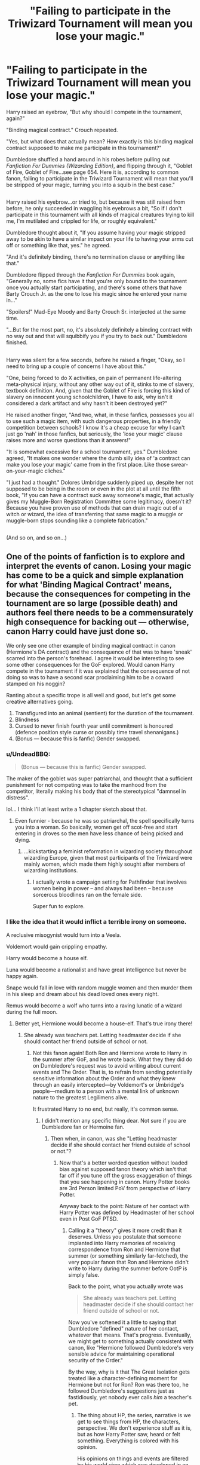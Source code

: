 #+TITLE: "Failing to participate in the Triwizard Tournament will mean you lose your magic."

* "Failing to participate in the Triwizard Tournament will mean you lose your magic."
:PROPERTIES:
:Author: Avaday_Daydream
:Score: 63
:DateUnix: 1499567431.0
:DateShort: 2017-Jul-09
:FlairText: Short Rant?
:END:
Harry raised an eyebrow, "But why should I compete in the tournament, again?"

"Binding magical contract." Crouch repeated.

"Yes, but what does that actually mean? How exactly is this binding magical contract supposed to make me participate in this tournament?"

Dumbledore shuffled a hand around in his robes before pulling out /Fanfiction For Dummies (Wizarding Edition)/, and flipping through it, "Goblet of Fire, Goblet of Fire...see page 654. Here it is, according to common fanon, failing to participate in the Triwizard Tournament will mean that you'll be stripped of your magic, turning you into a squib in the best case."

** 
   :PROPERTIES:
   :CUSTOM_ID: section
   :END:
Harry raised his eyebrow...or tried to, but because it was still raised from before, he only succeeded in waggling his eyebrows a bit, "So if I don't participate in this tournament with all kinds of magical creatures trying to kill me, I'm mutilated and crippled for life, or roughly equivalent."

Dumbledore thought about it, "If you assume having your magic stripped away to be akin to have a similar impact on your life to having your arms cut off or something like that, yes." he agreed.

"And it's definitely binding, there's no termination clause or anything like that."

Dumbledore flipped through the /Fanfiction For Dummies/ book again, "Generally no, some fics have it that you're only bound to the tournament once you actually start participating, and there's some others that have Barty Crouch Jr. as the one to lose his magic since he entered your name in..."

"Spoilers!" Mad-Eye Moody and Barty Crouch Sr. interjected at the same time.

"...But for the most part, no, it's absolutely definitely a binding contract with no way out and that will squibbify you if you try to back out." Dumbledore finished.

** 
   :PROPERTIES:
   :CUSTOM_ID: section-1
   :END:
Harry was silent for a few seconds, before he raised a finger, "Okay, so I need to bring up a couple of concerns I have about this."

"One, being forced to do X activities, on pain of permanent life-altering meta-physical injury, without any other way out of it, stinks to me of slavery, textbook definition. And, given that the Goblet of Fire is forcing this kind of slavery on innocent young schoolchildren, I have to ask, why isn't it considered a dark artifact and why hasn't it been destroyed yet?"

He raised another finger, "And two, what, in these fanfics, possesses you all to use such a magic item, with such dangerous properties, in a friendly competition between schools? I know it's a cheap excuse for why I can't just go 'nah' in those fanfics, but seriously, the 'lose your magic' clause raises more and worse questions than it answers!"

"It is somewhat excessive for a school tournament, yes." Dumbledore agreed, "It makes one wonder where the dumb silly idea of 'a contract can make you lose your magic' came from in the first place. Like those swear-on-your-magic cliches."

"I just had a thought." Dolores Umbridge suddenly piped up, despite her not supposed to be being in the room or even in the plot at all until the fifth book, "If you can have a contract suck away someone's magic, that actually gives my Muggle-Born Registration Committee some legitimacy, doesn't it? Because you have proven use of methods that can drain magic out of a witch or wizard, the idea of transferring that same magic to a muggle or muggle-born stops sounding like a complete fabrication."

** 
   :PROPERTIES:
   :CUSTOM_ID: section-2
   :END:
(And so on, and so on...)


** One of the points of fanfiction is to explore and interpret the events of canon. Losing your magic has come to be a quick and simple explanation for what 'Binding Magical Contract' means, because the consequences for competing in the tournament are so large (possible death) and authors feel there needs to be a commensurately high consequence for backing out --- otherwise, canon Harry could have just done so.

We only see one other example of binding magical contract in canon (Hermione's DA contract) and the consequence of that was to have 'sneak' scarred into the person's forehead. I agree it would be interesting to see some other consequences for the GoF explored. Would canon Harry compete in the tournament if it was explained that the consequence of not doing so was to have a second scar proclaiming him to be a coward stamped on his noggin?

Ranting about a specific trope is all well and good, but let's get some creative alternatives going.

1. Transfigured into an animal (sentient) for the duration of the tournament.
2. Blindness
3. Cursed to never finish fourth year until commitment is honoured (defence position style curse or possibly time travel shenanigans.)
4. (Bonus --- because this is fanfic) Gender swapped.
:PROPERTIES:
:Author: LeadVonE
:Score: 50
:DateUnix: 1499573502.0
:DateShort: 2017-Jul-09
:END:

*** u/UndeadBBQ:
#+begin_quote
  (Bonus --- because this is fanfic) Gender swapped.
#+end_quote

The maker of the goblet was super patriarchal, and thought that a sufficient punishment for not competing was to take the manhood from the competitor, literally making his body that of the stereotypical "damnsel in distress".

lol... I think I'll at least write a 1 chapter sketch about that.
:PROPERTIES:
:Author: UndeadBBQ
:Score: 30
:DateUnix: 1499597251.0
:DateShort: 2017-Jul-09
:END:

**** Even funnier - because he was so patriarchal, the spell specifically turns you into a woman. So basically, women get off scot-free and start entering in droves so the men have less chance of being picked and dying.
:PROPERTIES:
:Author: t1mepiece
:Score: 24
:DateUnix: 1499598077.0
:DateShort: 2017-Jul-09
:END:

***** ...kickstarting a feminist reformation in wizarding society throughout wizarding Europe, given that most participants of the Triwizard were mainly women, which made them highly sought after members of wizarding institutions.
:PROPERTIES:
:Author: UndeadBBQ
:Score: 17
:DateUnix: 1499598479.0
:DateShort: 2017-Jul-09
:END:

****** I actually wrote a campaign setting for Pathfinder that involves women being in power -- and always had been -- because sorcerous bloodlines ran on the female side.

Super fun to explore.
:PROPERTIES:
:Score: 1
:DateUnix: 1500754304.0
:DateShort: 2017-Jul-23
:END:


*** I like the idea that it would inflict a terrible irony on someone.

A reclusive misogynist would turn into a Veela.

Voldemort would gain crippling empathy.

Harry would become a house elf.

Luna would become a rationalist and have great intelligence but never be happy again.

Snape would fall in love with random muggle women and then murder them in his sleep and dream about his dead loved ones every night.

Remus would become a wolf who turns into a raving lunatic of a wizard during the full moon.
:PROPERTIES:
:Author: ForumWarrior
:Score: 29
:DateUnix: 1499579116.0
:DateShort: 2017-Jul-09
:END:

**** Better yet, Hermione would become a house-elf. That's true irony there!
:PROPERTIES:
:Author: emong757
:Score: 6
:DateUnix: 1499615386.0
:DateShort: 2017-Jul-09
:END:

***** She already was teachers pet. Letting headmaster decide if she should contact her friend outside of school or not.
:PROPERTIES:
:Score: 1
:DateUnix: 1499638362.0
:DateShort: 2017-Jul-10
:END:

****** Not this fanon again! Both Ron and Hermione wrote to Harry in the summer after GoF, and he wrote back. What they they did do on Dumbledore's request was to avoid writing about current events and The Order. That is, to refrain from sending potentially sensitive information about the Order and what they knew through an easily intercepted---by Voldemort's or Umbridge's people---medium to a person with a mental link of unknown nature to the greatest Legilimens alive.

It frustrated Harry to no end, but really, it's common sense.
:PROPERTIES:
:Author: turbinicarpus
:Score: 3
:DateUnix: 1499715966.0
:DateShort: 2017-Jul-11
:END:

******* I didn't mention any specific thing dear. Not sure if you are Dumbledore fan or Hermoine fan.
:PROPERTIES:
:Score: 1
:DateUnix: 1499720736.0
:DateShort: 2017-Jul-11
:END:

******** Then when, in canon, was she "Letting headmaster decide if she should contact her friend outside of school or not."?
:PROPERTIES:
:Author: turbinicarpus
:Score: 1
:DateUnix: 1499726524.0
:DateShort: 2017-Jul-11
:END:

********* Now that's a better worded question without loaded bias against supposed fanon theory which isn't that far off if you tune off the gross exaggeration of things that you see happening in canon. Harry Potter books are 3rd Person limited PoV from perspective of Harry Potter.

Anyway back to the point: Nature of her contact with Harry Potter was defined by Headmaster of her school even in Post GoF PTSD.
:PROPERTIES:
:Score: 1
:DateUnix: 1499727717.0
:DateShort: 2017-Jul-11
:END:

********** Calling it a "theory" gives it more credit than it deserves. Unless you postulate that someone implanted into Harry memories of receiving correspondence from Ron and Hermione that summer (or something similarly far-fetched), the very popular fanon that Ron and Hermione didn't write to Harry during the summer before OotP is simply false.

Back to the point, what you actually wrote was

#+begin_quote
  She already was teachers pet. Letting headmaster decide if she should contact her friend outside of school or not.
#+end_quote

Now you've softened it a little to saying that Dumbledore "defined" nature of her contact, whatever that means. That's progress. Eventually, we might get to something actually consistent with canon, like "Hermione followed Dumbledore's very sensible advice for maintaining operational security of the Order."

By the way, why is it that The Great Isolation gets treated like a character-defining moment for Hermione but not for Ron? Ron was there too, he followed Dumbledore's suggestions just as fastidiously, yet nobody ever calls /him/ a teacher's pet.
:PROPERTIES:
:Author: turbinicarpus
:Score: 2
:DateUnix: 1499761695.0
:DateShort: 2017-Jul-11
:END:

*********** The thing about HP, the series, narrative is we get to see things from HP, the characters, perspective. We don't experience stuff as it is, but as how Harry Potter saw, heard or felt something. Everything is colored with his opinion.

His opinions on things and events are filtered by his world view which was developed in an abusive household where he was living in a cupboard. It's not a normal upbringing.

The biggest twist he ever got was Snape's memory. Harry Potter's views on Snape were bare to all. Harry loathed Snape, and wanted him dead for many things, including murder of Dumbledore. But after seeing Snape's memory Harry's view changed so much so that he named is son after that man.

That memory was a shocker to Harry Potter but many fans saw it coming miles away. Despite seeing events from Harry's PoV some fans knew that things behind the scenes weren't going as Harry thought they were.

Similarly other events in Canon can be interpreted in ways other than how Harry Potter interpreted them.

--------------

Nobody calls him a teacher's pet because he wasn't that perceptive any way. He didn't have insight on things and was slow on uptake. And Harry, or viewers, didn't expect him to keep an eye on stuff and be eyes and ears of someone who did more against voldemort than all the Order combined in both wars.

He was a happy-go-lucky jealous guy struggling to make his place in a big family who became friends with the most famous wizard of his generation because he couldn't find a compartment with an empty seat in whole train till he reached Harry's one.
:PROPERTIES:
:Score: 1
:DateUnix: 1499764283.0
:DateShort: 2017-Jul-11
:END:

************ Don't conflate Harry's speculation about his father with something that he is narrated as having perceived directly, thought about, and acted on. Again, unless you are postulating that he was hallucinating, given false memories, or something similarly far-fetched, Ron and Hermione did write to him. (And, if you view him as that unreliable, then there is nothing you can say about anything that happened in canon, including the very existence of Hermione and Dumbledore, to say nothing of their characters.)

Me, I'll stick with my assumption that, unless we are given a strong indication that Harry was hallucinating or having a vision, his senses are generally accurate.

Oh, and Hermione's job is to be Harry's "eyes and ears" now? She's a friend, not a minion.
:PROPERTIES:
:Author: turbinicarpus
:Score: 1
:DateUnix: 1499769577.0
:DateShort: 2017-Jul-11
:END:

************* No, Hermoine's job is to stick to his friend and not keep him in dark and not act like a minion of Headmaster of her school. Nature of contact was dictated by Dumbledore. How much of it was Dumbledores influence? We don't know. We see Harry hearing Hermoine tell him "...our letters were useless. Dumbledroe asked us to...."

What did he ask them? Keep him hooked so he doesn't fall off the deep end but don't tell him anything? Was it so hard to get his memory about Voldemort's resurrection and sent it to Rita? Rita was poisonous but she never wrote anything false. It was always facts, however distorted they were. This kind of scoop could have offed Fudge.

Not to mention everyone freeloading at a convicted killers house all the while Speaker of Parliament doing absolutely nothing to get him off the criminal list.

Voldemort was resurrected by then and technically he had Harry's blood. Blood protection wouldn't stop him. What's stopping Voldemort from following owl carrying 'useless' letter to Harry's house?

Voldemort had followers in ministry and apparently ministry knew his location. It wasn't even a secret. Everyone knew about Lily and her sister. He could have taken that location from ministry?

Friendship is a mutual relationship dear. If your friend isn't helpful to you in any way, and doesn't bring to table anything constructive in any form, you are better off without them. Humans are selfish, they are designed that way. Genes don't take chances. And a pet Hermoine following Headmaster of her school instead of sticking to her friend is stupidly dangerous. She is supposed to be 'smartest witch' of her age. She is supposed to be better.
:PROPERTIES:
:Score: 1
:DateUnix: 1499772027.0
:DateShort: 2017-Jul-11
:END:

************** u/turbinicarpus:
#+begin_quote
  No, Hermoine's job is to stick to his friend and not keep him in dark and not act like a minion of Headmaster of her school. Nature of contact was dictated by Dumbledore. How much of it was Dumbledores influence? We don't know. We see Harry hearing Hermoine tell him "...our letters were useless. Dumbledroe asked us to...."
#+end_quote

This is presuming that keeping Harry in the dark was a kind of betrayal (i.e., failing to stick to him). In actuality, keeping him in the dark, while unpleasant, was the least bad option, for reasons I have given upthread. Information, such as disposition and plans of the Order, was to be communicated on a need-to-know basis. Harry didn't need to know.

There's precedent and postcedent (broom in PoA and parchment jinx in OotP) for Hermione keeping Harry in the dark for his own good, all without any prompting from Dumbledore. You seem to be demanding of Hermione the same blind obedience towards Harry that you seem to imply she has towards Dumbledore. Hermione isn't Harry's appendage any more than she is Dumbledore's.

#+begin_quote
  What did he ask them? Keep him hooked so he doesn't fall off the deep end but don't tell him anything?
#+end_quote

Now who's using loaded language? "Keep him hooked" in this case just means to stay in touch. As for not telling him anything, again, it's a terrible idea to send sensitive information through an insecure medium like owl post to a person with a mental link of unknown nature to the greatest Legilimens alive. Do you disagree?

#+begin_quote
  Was it so hard to get his memory about Voldemort's resurrection and sent it to Rita? Rita was poisonous but she never wrote anything false. It was always facts, however distorted they were. This kind of scoop could have offed Fudge.
#+end_quote

False Memory Charm is a thing. Voldemort did it to Harry, Hermione to her parents, Slughorn to himself (albeit not very well), etc..

#+begin_quote
  Not to mention everyone freeloading at a convicted killers house all the while Speaker of Parliament doing absolutely nothing to get him off the criminal list.
#+end_quote

How do you know? For all you know, he tried everything short of casting the Imperius on Fudge.

#+begin_quote
  Voldemort was resurrected by then and technically he had Harry's blood. Blood protection wouldn't stop him. What's stopping Voldemort from following owl carrying 'useless' letter to Harry's house? Voldemort had followers in ministry and apparently ministry knew his location. It wasn't even a secret. Everyone knew about Lily and her sister. He could have taken that location from ministry?
#+end_quote

Voldemort's ritual didn't work as intended. He could touch Harry, but 4 Privet Drive remained an inviolable sanctuary. Or, at least, both Dumbledore and Voldemort acted like it were the case, and if they both agree on something, it's probably true.

#+begin_quote
  Friendship is a mutual relationship dear. If your friend isn't helpful to you in any way, and doesn't bring to table anything constructive in any form, you are better off without them.
#+end_quote

So, Hermione should've ditched Harry and Ron after the Troll thing? Because, I don't recall them being particularly helpful to her after that, while being a huge drain on her time and constantly dragging her into dangerous situations. (Not to mention that without Harry and Ron, she wouldn't have been exposed to the Troll in the first place.)

Funnily enough, her ditching them kind of happened in HBP, and we all know how /that/ ended.

#+begin_quote
  Humans are selfish, they are designed that way. Genes don't take chances.
#+end_quote

Nope. Most people are genetically wired for empathy and altruism, especially towards those they consider a part of their tribe; the few who aren't are called "sociopaths" and "psychopaths" (or Antisocial Personality Disorder).

#+begin_quote
  And a pet Hermoine following Headmaster of her school instead of sticking to her friend is stupidly dangerous. She is supposed to be 'smartest witch' of her age. She is supposed to be better.
#+end_quote

You know, Dumbledore wasn't just a school headmaster. He was also the leader of all forces then fighting against Voldemort, the only bulwark against Voldemort's takeover, and an uber-wizard with a century of general life experience and decades of experience fighting Dark uber-wizards, as well as decades' track record of fighting for Muggleborn rights. So, even if we suppose that Hermione couldn't figure out why Dumbledore had asked her what he had, it would have probably been a good idea to obey anyway, because, yes, he almost certainly /does/ know better.

What's more dangerous: withholding information from a friend who can't act on it anyway and would probably do something he'd regret if he tried, or disobeying your side's commander in chief?
:PROPERTIES:
:Author: turbinicarpus
:Score: 1
:DateUnix: 1499776530.0
:DateShort: 2017-Jul-11
:END:

*************** u/deleted:
#+begin_quote
  Nope. Most people are genetically wired for empathy and altruism, especially towards those they consider a part of their tribe; the few who aren't are called "sociopaths" and "psychopaths" (or Antisocial Personality Disorder).
#+end_quote

Sociopath = Lack of remorse and shame do to lack of emotions.

Psychopaths = a person suffering from chronic mental disorder with abnormal or violent social behavior.

I never said that people are emotionless or violent. People can be selfish by giving their food/money to needy people too. May be it brings them fame, power, followers or simply inner satisfaction.

Someones political ascension might be on shoulders of people he helped shelter or feed. A military commander might give free time to his soldiers because this will replenish and refresh his soldiers for next big mission.

Genes are selfish. They do everything in their power to make it certain that they are survive and are passed on to next generation. People care about their families because they are fine tuned to care about them out of need. This need may be based on comfort, monetary gains or personal pleasure.

Similarly these very same people and their ambitions may be hindrance to others. Someone giving everything in charity may be ruining economy in long term? Or depriving his own family of much needed attention because he was so invested in getting the inner satisfaction and peace from helping the needy people that he didn't care about his own family who weren't part of his activities as they weren't helpful to any of his selfish desires.

--------------

I appreciate that role of Dumbledre and accept that as a commander of one side he sometimes do what's best for the greater cause. Every leader does that. Sometimes the greater cause might hurt people that we care about. Dumbledore bashers think that Dumbledore's plan were hurtful to Harry. They don't hate Dumbledore for being manipulative, they hate him for ruining Harry's life.
:PROPERTIES:
:Score: 1
:DateUnix: 1499777837.0
:DateShort: 2017-Jul-11
:END:

**************** The whole thing about selfish genes is off topic, and I am sorry for having continued it.

Back on topic,

1. Do you dispute my claim that keeping Harry in the dark in the summer before OotP was a good idea for operational security reasons? If so, why?
2. Do you dispute my claim that Hermione taking Dumbledore's advice on the subject was a good idea on its own merits? If so, why?
3. Will you stop calling her a "pet" for taking Dumbledore's advice on the subject and lambasting her for not acting like /Harry/'s "pet"? If not, why not?
4. Dumbledore ruining Harry's life is a new one. How, pray tell, did he ruin his life?
:PROPERTIES:
:Author: turbinicarpus
:Score: 1
:DateUnix: 1499805750.0
:DateShort: 2017-Jul-12
:END:

***************** 1. Keeping someone that was actively hunted, was forefront of efforts and the one who directly faced that threats in his short life more than all the others combined. Hmmm. I don't know. You tell me?

2. "Advice" about keeping in dark and contacting enough to keep on hook. I don't know. Seems like she is letting someone decide how she should deal with her own friends.

3. This isn't the only thing that got her called 'pet' by people like me.

4. There are so many points given in countless fics, reddit threads by Dumbledore bashers that I'm not going to waste our time on this.
:PROPERTIES:
:Score: 1
:DateUnix: 1499836309.0
:DateShort: 2017-Jul-12
:END:

****************** 1. Harry wasn't at the forefront of any efforts at the time, nor should he have been, and he was in the only sanctuary Voldemort and his agents truly couldn't penetrate; and the rest of it is irrelevant to the question of whether he actually had need-to-know about the Order sufficient to risk leaking the information to Voldemort or the Ministry. So, considering that Harry wouldn't have been able to do anything useful with that information, was in the safest place he could be, had repeatedly shown himself to act impulsively, without regard for consequences, and is pathetically easy to manipulate [1], yes, it was a good idea to keep him in the dark.
2. That doesn't answer my question. Do you dispute that it was a good idea on its own merits? Harry seems to instinctively disobey any advice he is given, no matter how justified. That's great for resisting the Imperius, but it's terrible for every other situation. Hermione doesn't have that impulse, and obeys rules when the rules make sense and aren't in the way of what she sees as the greater good. That's actually a pretty healthy way to relate to authority.
3. I'm intrigued. Please, enlighten me about those things. Enlighten me how a girl who set a teacher on fire less than three months into her schooling [2] is anyone's pet.
4. I mean, due to Dumbledore's "manipulations", Harry managed to slay a wizard far more competent then himself and lived to have a successful career and raise a family, all despite having a horcrux of that wizard stuck in his head. I'd say that's the opposite of "ruined".

[1] And by "manipulate", I don't mean the manipulative!Dumbledore fanon. I mean things like Umbridge and Snape being able to provoke him whenever and however they wanted, and Voldemort tricking him into Department of Mysteries.

[2] Harry didn't set his first teacher on fire until more than six months later. :P
:PROPERTIES:
:Author: turbinicarpus
:Score: 1
:DateUnix: 1499853665.0
:DateShort: 2017-Jul-12
:END:

******************* 1) He shouldn't have been. He was target of 5 major direct attacks and stopped (or fought off) directly 4 times against Voldemort. Again his friends should stick by his side, not other side.

2) It's getting repetitive. I don't think we are getting anywhere.

3) When in 5th year she /finally/ did something even her peers were surprised at Hermoine for breaking rules and standing up to teachers.

4) Dude there are countless things on it. I'm sure you have read all the arguments too. But let's start with things that aren't mentioned.

How is it that secret hiding location of Potter's was so easily known to anyone. What was Hagrid doing when Sirius came to pick Harry? According to Book three, and Hagrid's admission, Sirius told he was godfather of Harry and should be given custody of Harry but Hagrid denied saying Dumbledore asked him to bring Harry to him. All the while Dumbledore's other pet was prancing around at 4 Pivet drive /watching/ Harry's relative.

About serious: I'm sure Dumbledore has no idea of Sirius's loyalty as he had no spies in Voldemort's forces. Such a sad little old man. If only he had an informant in Voldemort's inner circle.

It all seems co-incidence at best and a planned mechanization at worst. It might be either his stupidity or manipulation. I pity him he was this stupid as a stupid person forced to lead a war is a victim cruel fate. I won't blame if he planned it. Leaders in war have to make hard decisions. But that's doesn't mean Harry fans won't call him out on it. Especially if there are people who will try to justify 10 years of child abuse. Living in cupboard under stairs isn't a perfect model of happy childhood.
:PROPERTIES:
:Score: 1
:DateUnix: 1499869697.0
:DateShort: 2017-Jul-12
:END:

******************** 1. Decisions should be made based on their expected future consequences. It doesn't matter how many times Harry had confronted Voldemort, because Voldemort still couldn't reach him while he's at 4 Privet Drive. So, there was no benefit to keeping Harry in the loop -- except for Harry's personal feelings -- but there was a great deal of risk to owling him sensitive information. Just hypothetically, what do you think would have happened had Ron or Hermione written about Lupin departing for some werewolf enclave, and Voldemort had intercepted the owl or read the information through the horcrux link? (Remember, Dumbledore didn't know about the limitations of the link at the time.) Or, if they had written something about Dumbledore recruiting for the Order, and the letter had fallen into Umbridge's hands?
2. Actually, I think I'm finally coming to understand where you're coming from. Correct me if I am wrong, but when you write "Again his friends should stick by his side, not other side.", you mean that Dumbledore is the "other side" (and Voldemort is yet another side), which makes Harry is the leader of his own side, separate from Dumbledore's. Then, if Dumbledore isn't on Harry's side, then someone (e.g., Ron or Hermione) following his advice in a way that keeps information from their side's leader (i.e., Harry) is a betrayal of their side. In particular, if Hermione takes Dumbledore's advice, that's still picking a side other than Harry's, even if she would -- independently -- conclude that the advice is sound. Am I getting this right?
3. Her peers had no idea what she'd been up to in the first 4 years, so their opinions aren't very valuable. And even then, she only looks like an obedient student next to Harry and Ron, who act like rules, no matter how reasonable, are for other people. Hermione's is actually the one with the healthy attitude towards authority.
4. So you don't actually mean that Dumbledore /ruined/ Harry's life, only gave him a crappy childhood. That's a bit different. Now, the grand conspiracy stuff isn't new. Godric's Hollow was never a secret location, and when the Fidelius was broken, anyone could find it. Unless Snape somehow observed Voldemort's /every/ interaction, they had no way of knowing that Sirius /wasn't/ a Death Eater, if Voldemort practiced any level of operational security, Snape would have never seen Pettigrew. What Dumbledore did know is that the Order had been betrayed and that number and identity of the traitors was unknown, so when Sacrificial Protection fell into his lap, he put Harry in the only place where he couldn't be betrayed by any agent of Voldemort -- with Petunia. An unhappy childhood is better than death by a vengeful Death Eater who'd gotten his hands on Felix Felicis.

And, it seems to me that Harry's fans tend to have an overinflated view of Harry's magical and leadership talents; which leads them want Harry to be Dumbledore's co-equal leader in the fight against Voldemort. When he doesn't actually take that role, they invent all sorts of conspiracy theories about how his potential was crippled by a Manipulative!Dumbledore.
:PROPERTIES:
:Author: turbinicarpus
:Score: 1
:DateUnix: 1499898348.0
:DateShort: 2017-Jul-13
:END:

********************* 1) Mixing some fan theories and half baked apologetic arguments with poorly constructed logics are we? Canon established that nobody knew about his connection, not until he notified people about snake thing in DoM. Voldemort could have followed owl regardless. Information in letters wouldn't have mattered. Major players on both sides believed in Prophecy and killing off Harry would have done the deed anyway. Speaks volume when a wizard with elder wand orchestrate events so that a kid have to face darkest lord.

2) On the great chessboards of war every piece has its value. And sometimes more than two players play the game. If my friend was pawn in someone else's game then that friend isn't beneficial or trustworthy. People will continue to see this ordeal as underhanded manipulation.

3) Her peers had no idea and yet what we read as canon is actually opinion of Harry Potter instead of what's actually happened. So if we are reading opinion of others heard by Harry Potter than perhaps they have some merit. If this fiction was 3rd person omniscient and have said that she wasn't a pet but so and so tend to think her to be one then may be I would have accepted.

4) Dude don't expect me to post everything. I am sure Dumbledore bashers have written countless blogs on why they consider Harry's life was troubled by deliberate or mistaken choices of Headmaster.

5) Fans tend to have different opinions. Some believe Dumbledore was a good leader, others think he forsake far too many on road to greater good. Some people think that training and later successfully leading rag tag school children and thwarting DoM adventure counts as something, others might consider it....? Dumbledore doesn't seem to have done anything that actively stopped any of Voldemort's plan, except ring? Which coincidentally coincides with his life long fascination (obsession) with deathly hallows.
:PROPERTIES:
:Score: 1
:DateUnix: 1499909155.0
:DateShort: 2017-Jul-13
:END:

********************** 1. Good point about not being certain about the link -- though Dumbledore probably suspected -- but sending confidential stuff over owl was still a terrible idea for reasons I had outlined. Your hypothesis that Voldemort could have attacked Harry at 4 Privet Drive just by following an owl is inconsistent with actions of everyone involved, good and bad. If you really believe that he could have done that, can you explain 1) Why did Dumbledore, who certainly did want Harry alive at least at that point, leave him there? 2) Why didn't Voldemort attack him there for two and a half summers' worth, including after Dumbledore died, but attacked the moment Harry left 4 Privet drive without intention to return? The only answer I can see is that Sacrificial Protection, enhanced by Dumbledore's own magic, held until Harry would have turned 17 or left Petunia's home forever. And, the Elder Wand is just a really good wand with a weird loyalty system; Grindelwald had it when Dumbledore beat him, for example.

2. So I did get the underlying philosophy right, basically? My post wasn't meant to judge that position, but as an attempt to pass an "Ideological Turing Test" -- to restate your position in my own words in a way that you would agree with.

3. "Peers" was your word, not mine; if you had written that Harry was surprised or that her friends were surprised, I would have replied accordingly. In any case, so what if Harry thought it was unusual? Harry isn't actually that great a judge of character; and given his general attitude, of course he would confuse general politeness with blind obedience.

4. Nobody denies that Dumbledore could have done better -- though whether he could have done better given his knowledge, resources, and other responsibilities is a different question -- but notice that you've gone from "ruined" to merely "troubled".

5. Dumbledore abandoned Greater Good when Ariana died. If Dumbledore were after the greater good, he would have stuck with Grindelwald and they would have happily taken over the world together. His supposed obsession with Hallows is also largely fanon. That was Grindelwald. As for what he did against Voldemort, again, Harry didn't have need-to-know; but, do notice that Voldemort took the Ministry a month after his death.

   Harry training DA was conceived and organized by Hermione, betrayed by someone brought into the group via Harry (who brought Cho who brought Marietta), with the damage limited by Hermione's parchment jinx (which kept Marietta from giving details until she could be Obliviated). Then, Harry led everyone into Voldemort's trap, and once there, they only survived because the terrain favored running away and because Death Eaters were using kid gloves. (Notice how only Hermione was targeted with a lethal Dark curse; Harry and the pureblooded kids were targeted with Stunners and similar.) Even so, most of his friends were hurt and his godfather killed. That's not a success. That's a disaster, slightly mitigated by Voldemort's return being revealed to the Ministry -- which was definitely not something Harry had planned for. So, yes: it definitely counts for something. That something is that Harry may be good at keeping his head under fire and at some tactical leadership, but he should be kept as far away from planning and strategic decisions as possible.
:PROPERTIES:
:Author: turbinicarpus
:Score: 1
:DateUnix: 1499981717.0
:DateShort: 2017-Jul-14
:END:

*********************** 1) Ah! So you think Voldemort won't follow owl but believe that he will intercept stuff. That's rich. Any way Ministry knew his posiiton. (1) Dementors attacked. (2) They tracked his underage magic use.

Sacrificial protection? I don't how people even swallow that pill. Lily can't be the only mom in war to come between her child and death.

Secondly she decided to hide under fidelus and wasn't expecting to be betrayed. Why would she set a blood protection at Petunia's house that would need Harry's stay at Petunia's house?

4) I used troubled because I felt like some people get triggered by 'ruined'. I got the vibe that you were getting defensive about it. Anyway we discussed how coincidentally everything fell on Halloween night. Let's talk about coincident about Stone, Wraith and Harry's first year at school.

5) Ah! He had all the major positions in Magic world except minister who was easy to handle. He had Elder Wand and that cloak when series started. Later he hunted resurrection stone. His only contribution in 1st and 2nd war against Voldemort mention in canon is him retrieving that stone. I wonder why? Of cousrse he took ministry after Dumbledore's death. It was a power gap, that Dumbledore had tightly under his thumb. Before you try to say things like he did it for Greater Good of Britain let's realize that 'dark creatures' like Werewolves (and others) were still outlawed under his ministry. An innocent, and I'm sure he isn't the only one (he is just the one that Harry noted and we got to see), suffered for his incompetence at best and manipulation for Greater Good at worst.

I will call it PIS. Villains being villain and doing dumb stuff, or performing substandard, to suite a plot.

P.S: It's hard for me to write in-depth passages in English. It's neither primary nor secondary language. I learned it in educational setup my country so I'm limited in using resources. I feel like sometimes I fail to properly convey my real message and end up saying stuff that does't add anything of value. Forgive my shortcomings.
:PROPERTIES:
:Score: 1
:DateUnix: 1499983088.0
:DateShort: 2017-Jul-14
:END:

************************ 1)

That's exactly right. Sacrificial Protection isn't about hiding a place. Sacrificial Protection is about protecting the person or a group of people. Does it protect communications from being intercepted? Probably not. And, we do know that Dobby could intercept owl post.

Now, Voldemort could and did (in DH) locate 4 Privet Drive, but he couldn't hurt Harry while Harry lived there, until Harry turned 17 or left his home. The Ministry always knew where Harry lived, and nobody at the Ministry killed a parent of Harry's, so they aren't bound by the Sacrificial Protection.

Lily was certainly not the only such mom; but she was probably the only one to be offered to be spared if she let the child be killed. In any case, Harry reproduced the feat in DH. The blood protection activated on its own, and then Dumbledore took it and extended it to 4 Privet Drive -- where Harry's only surviving blood relative lived.

2) I'd still like to know whether I restated your point of view accurately.

4)

My point is that the supposed harm that Dumbledore caused Harry tends to be highly exaggerated.

5)

I apologize in advance how this is going to sound, but I would really like to know: have you read all the canon books, and if so, how long ago? Some of what you write directly contradicts them and sounds like it was taken from Manipulative!Dumbledore fic. For example, in canon werewolves can live freely, even if they aren't allowed near children, and vampires can be guests at a Hogwarts party. Greater Good was a philosophy Dumbledore abandoned more than 50 years before canon events.

As for the claim that Dumbledore didn't do enough, remember that point about the story being in a limited point of view? That means that we only get to know about Dumbledore's work what Harry knew, and Harry didn't know much at all.
:PROPERTIES:
:Author: turbinicarpus
:Score: 1
:DateUnix: 1499987773.0
:DateShort: 2017-Jul-14
:END:

************************* 1) We don't know what happened that night except that Voldemort killed his parents and then he tried to kill Harry. What stopped that curse? We can only theorize but can't say for certain. Canon only tells us what Dumbledore told Harry. And I don't really want to take his words as truths. His was commander of one side and when defeat of other side is linked to death of your trump card then you try to steer your trump card toward certain goals. Dumbledore knew about soul anchor in Harry's body.

Anyway back to how that love part. Neville's mom was in same position. I guess he must have some kind of protection too if love, sacrifice and choice is the key?

Harry's sacrifice (or love) didn't do shit for anybody. AK hits souls and drives it out of body. Voldemort's AK hit Harry and drove 1 soul out of Harry's body. If it was same thing as Lily's then everyone in castle should have survived since Harry willingly sacrificed his life for people in castle.

2) There are never only two sides in war. Yes to that extent I think you paraphrased my ideology better.

5) My point about “dark” creature came from last war. All the “dark” creatures supported “dark” lord. They were marginalized in supposedly good era.

Greater Good terms tend to incite knee jerk reaction. Dumbledore was a political tycoon with vast influence. And he did it for betterment of Britain.
:PROPERTIES:
:Score: 1
:DateUnix: 1500024059.0
:DateShort: 2017-Jul-14
:END:

************************** 1)

How do you know what Dumbledore knew and when? You tell me to be skeptical of anything he says, yet you speak with a great deal of confidence about things you couldn't possibly know about.

Nobody offered to spare Neville's mom if she'd just let them kill Neville. In fact, Bellatrix, when she tortured the Longbottoms, wanted information about what happened to Voldemort; Neville in his crib was irrelevant. So, no sacrificial protection.

Voldemort and the Death Eaters killed a lot of Hogwarts defenders before Harry's sacrifice -- even though they were attacking a fortress, and they weren't able to kill any after, even though the defenders no longer had the Hogwarts walls to protect them. Do you have a better explanation?

2)

OK. So, my thinking is that while there were other "sides" in the war (like the Ministry), Harry and his friends just didn't represent enough combat or institutional power to be one. At best, they were the Junior Order of the Phoenix, needing adults for resources and if any actual fighting needed to be done. Even within that, there was no "chain of command". Harry doesn't outrank Ron and Hermione. So, Hermione and Ron don't report to Harry any more than he reports to them.

5)

It makes sense if you consider that Dumbledore /doesn't/ actually believe in Greater Good, and he doesn't want to have direct political power: he wants to guide, not govern. That's why he's happy presiding over legislative and judiciary bodies, and running a school, but he never became the Minister of Magic, even though he almost certainly could. This, in turn, stems from his past with Grindelwald and the temptations of power.

So, yes, werewolves faced discrimination after Voldemort's fall. Dumbledore can't change the society's attitudes overnight, and if he tries, any reforms he forcibly imposes are liable to snap back when he dies of old age.
:PROPERTIES:
:Author: turbinicarpus
:Score: 1
:DateUnix: 1500074892.0
:DateShort: 2017-Jul-15
:END:

*************************** 1) Dumbledore told Harry after chamber of secrets. We don't know how long he has knows. Probably he checked Harry's scar before dropping him at Petunia's house? But yeah! We can't be sure.

2) Another point we might never agree, I guess.

5) Still better than forcing werewolf to side with Voldemort as they had no other choice.
:PROPERTIES:
:Score: 1
:DateUnix: 1500080339.0
:DateShort: 2017-Jul-15
:END:

**************************** 1) Told him what? He didn't tell him that the scar was a horcrux until the end of DH, IIRC.

2) Disagree about what, though? Would you say that he and his friends count as a "side"? Would you say that Harry "outranks" his friends?

5) How did Dumbledore force werewolves to side with Voldemort? Should he have taken power by force and instituted reforms?
:PROPERTIES:
:Author: turbinicarpus
:Score: 1
:DateUnix: 1500110706.0
:DateShort: 2017-Jul-15
:END:

***************************** 1) I mean he told him that Voldemort's power were transferred. Ofc he didn't tell Harry. He didn't even in DH. He manipulated Snape to do this thing. Anyway since he told Harry about Scar and power transfer, we can guess (after looking at everything in picture) that he knew about Horcrux by that time. How long has he known? He must have tried to figure out how Harry survived AK? I am guessing he knew about Horcrux in Harry since that Halloween night.

2) Harry's friends were inconsequential in bigger picture. In realistic and pragmatic terms they were expendable, replaceable as they weren't vital to any part of story. Yes, they helped Harry in his adventures, but anything they did could have been done by anyone else too.

5) Werewolf (and other "dark" creatures) had no choice! Remember Death Eaters was a minority group. The whole reason they picked arms and violent movement against a majority 'liberal' side was that they had no real political voice. Dumbledore's Phoenix party, admirable may be, but doesn't justify it's existence as ministry was already on their side. Death eaters were fighting against ministry which had The Great "Dark Lord" slayer Dumbledore as it's representative. They were pushed back to the wall by ministry with all the rules against "dark" arts and "dark" creatures.
:PROPERTIES:
:Score: 1
:DateUnix: 1500111837.0
:DateShort: 2017-Jul-15
:END:

****************************** 1) He transfered powers, not power; but anyway, that's a far cry from confirming that Harry is a horcrux; and in any case, Dumbledore orchestrated possibly the only possible sequence of events that had Voldemort die permanently while Harry lived.

2) That still doesn't explain why Harry is his own "side"; and it still doesn't explain why he "outranks" his friends, in that information should flow to him and orders from him.

5) There was no Phoenix party. There was Order of the Phoenix, a paramilitary organization started by Dumbledore to oppose the Death Eaters. And the rest of the stuff is fanon: there are no rules against practicing Dark Arts that we know of, except for a few select spells; but Hogwarts doesn't teach them. And, similarly, wizadring society is shown as making slow but steady social progress: more and more laws are passed against abusing Muggles, they have their first Muggleborn Prime Minister, and the Wolfsbane Potion is developed, so give a decade or two, werewolves would probably be accepted as well. On the other hand, all Voldemort could promised werewolves is being able to infect Muggles and Muggleborns with impunity.
:PROPERTIES:
:Author: turbinicarpus
:Score: 1
:DateUnix: 1500112797.0
:DateShort: 2017-Jul-15
:END:

******************************* 1) And ofc Dumbledore is senile old man with no idea of dark arts. Voldemort fears him only because he fears all the people with white beards. /s

2) Sigh... We won't agree on it no matter what. And people will continue to see Ron and Hermoine as someone who failed their friend.

5) Doesn't change the fact that "dark" creatures chose Voldemort because they had no real place in Dumbledore's Britain.

Anyway! We were talking about how the coincident presence Philospher stone doesn't mean anything in greater picture of greater good.
:PROPERTIES:
:Score: 1
:DateUnix: 1500113822.0
:DateShort: 2017-Jul-15
:END:

******************************** 1) I have no idea what what you just wrote has to do with anything.

2) Ron and Hermione don't owe Harry anything. Harry's stuck with Voldemort after him, but Hermione and Ron could have left Harry any time and had much easier safer lives. Hermione might have had to flee to Bulgaria, France, or Australia when Voldemort took over. Ron could have just stayed put and been left alone, the pureblood that he was. So, the fact that they stuck by Harry as much as they had is already something Harry --- and fans of Harry --- should be very thankful for.

3) What's a "real place"? Lupin wasn't allowed to teach at Hogwarts, but that's the only instance of actual discrimination that we see. Maybe most werewolves just /liked/ what Fenrir Greyback had to offer, and the rest went into hiding.

I am not sure what "We were talking about how the coincident presence Philospher stone doesn't mean anything in greater picture of greater good." means. Can you clarify?
:PROPERTIES:
:Author: turbinicarpus
:Score: 1
:DateUnix: 1500116652.0
:DateShort: 2017-Jul-15
:END:


**** That's some Jusenkyo curse shit there...
:PROPERTIES:
:Author: Hard_Avid_Sir
:Score: 2
:DateUnix: 1499743017.0
:DateShort: 2017-Jul-11
:END:


*** Ayy new chapter in 7 days! Hype!
:PROPERTIES:
:Author: moomoogoat
:Score: 1
:DateUnix: 1499602388.0
:DateShort: 2017-Jul-09
:END:


*** u/Avaday_Daydream:
#+begin_quote
  Would canon Harry compete in the tournament if it was explained that the consequence of not doing so was to have a second scar proclaiming him to be a coward stamped on his noggin?
#+end_quote

Have you been reading White Squirrel's The Accidental Animagus? That's exactly the potential penalty that comes with breaking the Triwizard contract, mentioned in [[https://www.fanfiction.net/s/9863146/91/The-Accidental-Animagus][chapter 91]]. That and being bedridden until the Tournament is over.

** 
   :PROPERTIES:
   :CUSTOM_ID: section
   :END:
Also, I like the 'turned into an animal' one. Witches and wizards are famous for turning people into frogs, right? The school is named Hogwarts, so maybe when Harry declares that there's no way he's participating, and walks out of the Great Hall...~oink oink~

...Actually, I was going to conclude the above rant by including a request for 'fics with a sensible binding magical contract in Goblet of Fire', but I couldn't think of a way to segue from the rant I was writing to the request.
:PROPERTIES:
:Author: Avaday_Daydream
:Score: 2
:DateUnix: 1499576573.0
:DateShort: 2017-Jul-09
:END:

**** As much as I like some of White Squirrel's work, I didn't get that far in that particular fic :/ It just didn't hold me, even though I love the core concept. It felt a bit too... I'm not sure how to describe it... you know those TV shows like big brother that show you unedited, 24/7, footage of people doing not much? It kinda felt like that. The event density wasn't high enough for me. Is that just a thing at the beginning or does it get tighter?

As for the animal punishment, I could totally see a frog bowl on the teacher's table in the great hall to hold the victims. If canon were a bit more like traditional wizards and witches, they might even transfigure the students who entered, but weren't chosen --- kinda like Dumbledore's age line --- maybe for only a few days? :)
:PROPERTIES:
:Author: LeadVonE
:Score: 12
:DateUnix: 1499589649.0
:DateShort: 2017-Jul-09
:END:


*** I'd suggest permanent crippling pain. Or joining Neville's parents at St Mungoes.\\
Or even, the Goblet actively making him compete, via compulsions and such.
:PROPERTIES:
:Author: AnIndividualist
:Score: 0
:DateUnix: 1499595957.0
:DateShort: 2017-Jul-09
:END:


** Theoretically, couldn't Harry have just shown up to each task and then sat around doing nothing? For example, he could have waited on the shore of the lake until he ran out of time.

In the books Harry wanted to win, but that's not true for many fanfictions. What's stopping Harry from just twiddling his thumbs on the sidelines until he loses? The contract might force him to participate, but it can't force him to actually try to win.
:PROPERTIES:
:Author: Just_in_it_for_memes
:Score: 12
:DateUnix: 1499590460.0
:DateShort: 2017-Jul-09
:END:

*** u/Taure:
#+begin_quote
  Theoretically, couldn't Harry have just shown up to each task and then sat around doing nothing? For example, he could have waited on the shore of the lake until he ran out of time.
#+end_quote

Depends on the meaning of participation. It's perfectly possible (and indeed very common) for contracts to oblige someone to use "reasonable endeavors" or "best endeavors" to do something.

I'm not sure if the binding magical contract in question is written down somewhere or if it's something more esoteric. But either way there is presumably something which determines the meaning of participation, whether that be the Goblet itself or some document which outlines the rules of the tournament as agreed by the respective Ministries.
:PROPERTIES:
:Author: Taure
:Score: 9
:DateUnix: 1499603287.0
:DateShort: 2017-Jul-09
:END:


*** Exactly. I've wanted to read something like that for a while. It doesn't seem to be any. Or I'm just not good enough to find them.
:PROPERTIES:
:Author: AnIndividualist
:Score: 3
:DateUnix: 1499596218.0
:DateShort: 2017-Jul-09
:END:

**** linkffn(10276824) sort of has this
:PROPERTIES:
:Author: SoulxxBondz
:Score: 6
:DateUnix: 1499610555.0
:DateShort: 2017-Jul-09
:END:

***** [[http://www.fanfiction.net/s/10276824/1/][*/Harry's Loophole/*]] by [[https://www.fanfiction.net/u/4517617/ThinkingSpeck][/ThinkingSpeck/]]

#+begin_quote
  [COMPLETE] Harry has been entered in the Triwizard Tournament, but during the shouting match with Ron he realises that he doesn't actually have to risk his life and look like a fool in front of everyone - he really only needs to show up for each task and make a token effort. Single-point-of-departure fic, departing early in book 4. Some text borrowed from J.K. Rowling.
#+end_quote

^{/Site/: [[http://www.fanfiction.net/][fanfiction.net]] *|* /Category/: Harry Potter *|* /Rated/: Fiction M *|* /Chapters/: 21 *|* /Words/: 60,394 *|* /Reviews/: 880 *|* /Favs/: 2,580 *|* /Follows/: 2,510 *|* /Updated/: 10/1/2015 *|* /Published/: 4/17/2014 *|* /Status/: Complete *|* /id/: 10276824 *|* /Language/: English *|* /Characters/: Harry P., Ron W., Hermione G., Albus D. *|* /Download/: [[http://www.ff2ebook.com/old/ffn-bot/index.php?id=10276824&source=ff&filetype=epub][EPUB]] or [[http://www.ff2ebook.com/old/ffn-bot/index.php?id=10276824&source=ff&filetype=mobi][MOBI]]}

--------------

*FanfictionBot*^{1.4.0} *|* [[[https://github.com/tusing/reddit-ffn-bot/wiki/Usage][Usage]]] | [[[https://github.com/tusing/reddit-ffn-bot/wiki/Changelog][Changelog]]] | [[[https://github.com/tusing/reddit-ffn-bot/issues/][Issues]]] | [[[https://github.com/tusing/reddit-ffn-bot/][GitHub]]] | [[[https://www.reddit.com/message/compose?to=tusing][Contact]]]

^{/New in this version: Slim recommendations using/ ffnbot!slim! /Thread recommendations using/ linksub(thread_id)!}
:PROPERTIES:
:Author: FanfictionBot
:Score: 2
:DateUnix: 1499610568.0
:DateShort: 2017-Jul-09
:END:


***** Thank for the rec. I wonder if I haven't already read it. It seems familiar from the abstract.

Edit: Turns out it wasn't this one.
:PROPERTIES:
:Author: AnIndividualist
:Score: 2
:DateUnix: 1499611078.0
:DateShort: 2017-Jul-09
:END:


**** u/OutOfNiceUsernames:
#+begin_quote

  #+begin_quote

    - [[https://www.fanfiction.net/s/3793741/1/][/Harry Potter: Unchampion/]] (25,236 WL; Complete) --- In other stories Harry's decision of non-competition suddenly ends up being beneficial for him in various ways. Here it's mostly what it is, him saving himself the troubles and risks attached to TWT.

    - [[https://www.fanfiction.net/s/11610805/1/][/Muggle-Raised Champion/]] (106,020 WL; WiP) --- technically well-written story and interesting to read, but also has wishful thinking elements. Harry decides to waste minimal effort on each task, but somehow the odds end up on his side each time and he ends up winning without even planning to.
  #+end_quote
#+end_quote
:PROPERTIES:
:Author: OutOfNiceUsernames
:Score: 3
:DateUnix: 1499624471.0
:DateShort: 2017-Jul-09
:END:

***** [[http://www.fanfiction.net/s/3793741/1/][*/Harry Potter: Unchampion/*]] by [[https://www.fanfiction.net/u/1251524/kb0][/kb0/]]

#+begin_quote
  What if Harry's rebelliousness started a year earlier, because Dumbledore wouldn't let him go stay with Sirius in the summers? What would a rebellious teenager who was entered into the Triwizard Tournament do? H/G
#+end_quote

^{/Site/: [[http://www.fanfiction.net/][fanfiction.net]] *|* /Category/: Harry Potter *|* /Rated/: Fiction T *|* /Words/: 25,236 *|* /Reviews/: 269 *|* /Favs/: 2,129 *|* /Follows/: 590 *|* /Published/: 9/19/2007 *|* /Status/: Complete *|* /id/: 3793741 *|* /Language/: English *|* /Genre/: Adventure/Drama *|* /Download/: [[http://www.ff2ebook.com/old/ffn-bot/index.php?id=3793741&source=ff&filetype=epub][EPUB]] or [[http://www.ff2ebook.com/old/ffn-bot/index.php?id=3793741&source=ff&filetype=mobi][MOBI]]}

--------------

[[http://www.fanfiction.net/s/11610805/1/][*/Muggle-Raised Champion/*]] by [[https://www.fanfiction.net/u/5643202/Stargon1][/Stargon1/]]

#+begin_quote
  The day before Harry Potter was due to go to Hogwarts for the very first time, his aunt and uncle informed him that he wouldn't be going. Instead, he was sent to Stonewall High. Now, three years later, the Goblet of Fire has named him as a TriWizard Champion. What that means is anyone's guess, but to Harry, one thing is clear: he can finally get away from Privet Drive.
#+end_quote

^{/Site/: [[http://www.fanfiction.net/][fanfiction.net]] *|* /Category/: Harry Potter *|* /Rated/: Fiction T *|* /Chapters/: 32 *|* /Words/: 122,281 *|* /Reviews/: 1,849 *|* /Favs/: 4,007 *|* /Follows/: 4,466 *|* /Updated/: 11/23/2016 *|* /Published/: 11/11/2015 *|* /Status/: Complete *|* /id/: 11610805 *|* /Language/: English *|* /Genre/: Adventure *|* /Characters/: Harry P., Daphne G. *|* /Download/: [[http://www.ff2ebook.com/old/ffn-bot/index.php?id=11610805&source=ff&filetype=epub][EPUB]] or [[http://www.ff2ebook.com/old/ffn-bot/index.php?id=11610805&source=ff&filetype=mobi][MOBI]]}

--------------

*FanfictionBot*^{1.4.0} *|* [[[https://github.com/tusing/reddit-ffn-bot/wiki/Usage][Usage]]] | [[[https://github.com/tusing/reddit-ffn-bot/wiki/Changelog][Changelog]]] | [[[https://github.com/tusing/reddit-ffn-bot/issues/][Issues]]] | [[[https://github.com/tusing/reddit-ffn-bot/][GitHub]]] | [[[https://www.reddit.com/message/compose?to=tusing][Contact]]]

^{/New in this version: Slim recommendations using/ ffnbot!slim! /Thread recommendations using/ linksub(thread_id)!}
:PROPERTIES:
:Author: FanfictionBot
:Score: 1
:DateUnix: 1499624491.0
:DateShort: 2017-Jul-09
:END:


** Also, I would like to point out that entering your name in the Goblet of Fire is ENTIRELY OPTIONAL (Unless you're Harry of course, because plot) so the whole 'modern slavery' thing is rubbish.
:PROPERTIES:
:Author: WizardlyPhoenix
:Score: 21
:DateUnix: 1499584492.0
:DateShort: 2017-Jul-09
:END:

*** Then again, if you can just manipulate the Goblet into choosing someone, it may not be a slavery-tool, but definitely an assassination one.
:PROPERTIES:
:Author: UndeadBBQ
:Score: 3
:DateUnix: 1499597453.0
:DateShort: 2017-Jul-09
:END:

**** Probably why it's only used to choose students for a tournament and not, say, the Minister of Magic. Honestly who wants to kill an average student? Only happened because Harry was, well Harry
:PROPERTIES:
:Author: WizardlyPhoenix
:Score: 2
:DateUnix: 1499602465.0
:DateShort: 2017-Jul-09
:END:

***** I'm not saying that it was ever used like that, even less that it was designed to do that.

Just saying that the possibility exists and therefore the use of the item is questionable.
:PROPERTIES:
:Author: UndeadBBQ
:Score: 5
:DateUnix: 1499602602.0
:DateShort: 2017-Jul-09
:END:


***** Well, since children are not known for their good judgement and grasp of consequences, could you not see someone entering someone else as a prank or to humiliate them or simply because of a petty grudge? Without considering that the tournament could literally be a death sentence or perhaps not grasping the gravity of that? I could see it.
:PROPERTIES:
:Author: 24-Hour-Hate
:Score: 3
:DateUnix: 1499646966.0
:DateShort: 2017-Jul-10
:END:

****** I'm sure that the security measures Dumbledore put in place reduced that risk to almost 0. Remember as Moody/Barty Jr said "only an exceptionally powerful charm could have hoodwinked if".
:PROPERTIES:
:Author: WizardlyPhoenix
:Score: 2
:DateUnix: 1499675277.0
:DateShort: 2017-Jul-10
:END:

******* But that was said in the context of tricking the goblet into choosing a fourth champion. I was thinking about the possibility of entering someone simply for one of the three schools already participating, so they wouldn't have to be exceptionally good at charms to manage that (though, I wonder if Barty Crouch Jr. could do it, exactly how powerful do you have to be, because we never really knew how powerful he was and he was never made out to be a figure like Dumbledore or Voldemort...). And since the competition is exceedingly dangerous, it is believable that someone could be chosen and killed, even /if/ the goblet has criteria for minimum qualifications or ability (and we have no idea how it chooses, so it might be random for all we know).
:PROPERTIES:
:Author: 24-Hour-Hate
:Score: 2
:DateUnix: 1499695537.0
:DateShort: 2017-Jul-10
:END:

******** It seems like an obvious loophole, though. I find it more satisfying that the security was tight and that Crouch managed to overcome it anyway.
:PROPERTIES:
:Author: AnIndividualist
:Score: 1
:DateUnix: 1499705885.0
:DateShort: 2017-Jul-10
:END:

********* So, you think that the goblet would somehow know whether or not you were entering your own name or the name of someone else? Absent the exceptionally powerful confundus charm, of course.
:PROPERTIES:
:Author: 24-Hour-Hate
:Score: 1
:DateUnix: 1499720923.0
:DateShort: 2017-Jul-11
:END:

********** I don't know. But if it was that simple to enter people into magical contracts (potentially without their knowledge), I think people would do it all the time.
:PROPERTIES:
:Author: AnIndividualist
:Score: 1
:DateUnix: 1499722603.0
:DateShort: 2017-Jul-11
:END:

*********** It could be that on of the criteria the goblet chooses from is how much those who entered their name in want to win the tournament, so someone who didn´t put their names in themselves and don´t want to participate are probably not going to be chosen even if they were ability wise the most capable. Harry just got the short end of the stick because Crouch Jr. tricked the goblet into accepting a fourth school with only on option to choose from.
:PROPERTIES:
:Author: pornomancer90
:Score: 3
:DateUnix: 1499734240.0
:DateShort: 2017-Jul-11
:END:

************ It would be possible, but it doesn't fit well with the 'choose the best wizards' criteria, I think.
:PROPERTIES:
:Author: AnIndividualist
:Score: 2
:DateUnix: 1499734479.0
:DateShort: 2017-Jul-11
:END:

************* That´s why it´s only one criteria, a mix between ability and a drive to win, it wouldn´t make sense to send someone if they don´t want to even if they´re the best ability wise, likely you could be the person with the biggest desire to win, but if you suck you don´t get chosen.
:PROPERTIES:
:Author: pornomancer90
:Score: 2
:DateUnix: 1499742057.0
:DateShort: 2017-Jul-11
:END:


*********** Perhaps the goblet of fire itself is an unusual case? I can't imagine that magical contracts are normally formed by tossing a piece of parchment with a name written on it into a goblet. If they are otherwise used... In which case, I don't see how you could enter someone else into a magical contract, except perhaps through imperius as you could force them to sign...
:PROPERTIES:
:Author: 24-Hour-Hate
:Score: 2
:DateUnix: 1499744510.0
:DateShort: 2017-Jul-11
:END:

************ Yes, I think it works.\\
Personally, I see the goblet as a format (a bit like the paper on which you would usually sign a contract) and an enforcer of the contract, as well as a judge which select the champions.\\
I think willingly putting your name in the goblet is the equivalent of willingly signing a more usual contract. Once the selection of the champions has been made, a contract is created, binding the winners, and then the goblet enforces it somehow.\\
In that case, Crouch would have 1. entered Harry and tricking the Goblet into 'thinking' that Harry himself was the one doing it and 2. tricked the Goblet into 'thinking' there was a 4th school in which Harry belonged to.\\
If magic can certify your signature when you sign a contract, it can probably certify a piece of parchment you toss in a goblet, too. It's maybe just not as secure, which would explain why Crouch could circumvent it while magical contracts are usually foolproof.\\
I mean, the weak point has to be the Goblet. Otherwise, it would be a loophole in contract magic itself, which wizards would use all the time.

Under Imperius, though, People wouldn't sign willingly. I don't think it would work. Through a creative use of the memory charm, it might be possible.
:PROPERTIES:
:Author: AnIndividualist
:Score: 1
:DateUnix: 1499764635.0
:DateShort: 2017-Jul-11
:END:


** u/AnIndividualist:
#+begin_quote
  "One, being forced to do X activities, on pain of permanent life-altering meta-physical injury, without any other way out of it, stinks to me of slavery, textbook definition.
#+end_quote

Crouh Sr: 'What are you going to do, sue the goblet?'

Also, even if it doesn't strip you from magic, it still forces you to compete. Even the Canon Goblet enforces slavery.

#+begin_quote
  And, given that the Goblet of Fire is forcing this kind of slavery on innocent young schoolchildren, I have to ask, why isn't it considered a dark artifact and why hasn't it been destroyed yet
#+end_quote

Seriously? Are we talking about the same ministry of magic?

#+begin_quote
  If you can have a contract suck away someone's magic, that actually gives my Muggle-Born Registration Committee some legitimacy, doesn't it? Because you have proven use of methods that can drain magic out of a witch or wizard, the idea of transferring that same magic to a muggle or muggle-born stops sounding like a complete fabrication.
#+end_quote

This is legitimate, yes.

There are a lot of reasons the Goblet stripping you from magic doesn't work well. That it enforces slavery which is wrong and thus can't happen isn't one of them. Wrong things can happen. In fact, they do it all the time. And the Ministry certainly isn't going to depart from a powerful artifact they control, even if what it does is wrong.

Also:

#+begin_quote
  If you assume having your magic stripped away to be akin to have a similar impact on your life to having your arms cut off or something like that, yes
#+end_quote

Had I magic, I think I would prefer to lose an arm (even my right arm). I think it 's far more crippling to lose your magic.
:PROPERTIES:
:Author: AnIndividualist
:Score: 7
:DateUnix: 1499595708.0
:DateShort: 2017-Jul-09
:END:

*** u/Avaday_Daydream:
#+begin_quote
  Crouch Sr: 'What are you going to do, sue the goblet?'
#+end_quote

Harry Potter: "Nope, I'll do what I did to the last dark artifact that entered the school. BRB, getting a basilisk fang."

** 
   :PROPERTIES:
   :CUSTOM_ID: section
   :END:
That's what always pops into my head along with the 'dark artifact' thing, anyway.
:PROPERTIES:
:Author: Avaday_Daydream
:Score: 6
:DateUnix: 1499601728.0
:DateShort: 2017-Jul-09
:END:

**** Actually, I was thinking about Fiendfire, myself.\\
Of course, if Harry goes through with it, he's going straight to Azkaban, I'm sure. Especially if he advertises it.
:PROPERTIES:
:Author: AnIndividualist
:Score: 2
:DateUnix: 1499602778.0
:DateShort: 2017-Jul-09
:END:

***** Now I'm wondering if destroying the goblet would cancel the contract or not.
:PROPERTIES:
:Author: Shrimpton
:Score: 2
:DateUnix: 1499612910.0
:DateShort: 2017-Jul-09
:END:


**** u/OutOfNiceUsernames:
#+begin_quote
  That's what always pops into my head along with the 'dark artifact' thing, anyway.
#+end_quote

For what it's worth, there's a small plot arc like that in [[http://fanfiction.tenhawkpresents.com/viewstory.php?sid=35][/Alexander Harris and the Shadow Council/]] (Buffy × HP × Addams Family crossover).

IIRC, Wednesday Addams explains that their family stand for individualism and personal freedoms first and foremost, and for that reason they've been known to hunt and destroy “free will”-negating artefacts for centuries.

She describes Goblet of Fire as one of the meanest of them yet, and says that they've been previously unable to do anything about it because it's usually being very well hidden or guarded by the wizards.
:PROPERTIES:
:Author: OutOfNiceUsernames
:Score: 1
:DateUnix: 1499624172.0
:DateShort: 2017-Jul-09
:END:


**** [[/spoiler][linkffn(With Strength of Steel Wings)]] opts for this solution.

#+begin_quote
  "If the Goblet of Fire still binds her, than I will tear it to shreds. No bonder, no /contract/."
#+end_quote
:PROPERTIES:
:Author: Rangi42
:Score: 1
:DateUnix: 1499640165.0
:DateShort: 2017-Jul-10
:END:

***** [[http://www.fanfiction.net/s/9036071/1/][*/With Strength of Steel Wings/*]] by [[https://www.fanfiction.net/u/717542/AngelaStarCat][/AngelaStarCat/]]

#+begin_quote
  A young Harry Potter, abandoned on the streets, is taken in by a man with a mysterious motive. When his new muggle tattoo suddenly animates, he is soon learning forbidden magic and planning to infiltrate the wizarding world on behalf of the "ordinary" people. But nothing is ever that black and white. (Runes, Blood Magic, Parseltongue, Slytherin!Harry) (SEE NOTE 1st Chapter)
#+end_quote

^{/Site/: [[http://www.fanfiction.net/][fanfiction.net]] *|* /Category/: Harry Potter *|* /Rated/: Fiction M *|* /Chapters/: 38 *|* /Words/: 719,300 *|* /Reviews/: 1,903 *|* /Favs/: 3,096 *|* /Follows/: 3,540 *|* /Updated/: 6/4/2015 *|* /Published/: 2/22/2013 *|* /id/: 9036071 *|* /Language/: English *|* /Genre/: Adventure/Angst *|* /Characters/: Harry P., Hermione G., Draco M., Fawkes *|* /Download/: [[http://www.ff2ebook.com/old/ffn-bot/index.php?id=9036071&source=ff&filetype=epub][EPUB]] or [[http://www.ff2ebook.com/old/ffn-bot/index.php?id=9036071&source=ff&filetype=mobi][MOBI]]}

--------------

*FanfictionBot*^{1.4.0} *|* [[[https://github.com/tusing/reddit-ffn-bot/wiki/Usage][Usage]]] | [[[https://github.com/tusing/reddit-ffn-bot/wiki/Changelog][Changelog]]] | [[[https://github.com/tusing/reddit-ffn-bot/issues/][Issues]]] | [[[https://github.com/tusing/reddit-ffn-bot/][GitHub]]] | [[[https://www.reddit.com/message/compose?to=tusing][Contact]]]

^{/New in this version: Slim recommendations using/ ffnbot!slim! /Thread recommendations using/ linksub(thread_id)!}
:PROPERTIES:
:Author: FanfictionBot
:Score: 1
:DateUnix: 1499640184.0
:DateShort: 2017-Jul-10
:END:


** I have always liked the idea of magical fairness. You know how there are story's and fables where if you help a disguised genie, they are obliged to help you back, or how a witch can demand a first born child in exchange for magical cabbages which save the mothers life. So I could definitely see it so that the higher the reward, the harder it is to break the contract. And by harder, I mean that if you break it something happens. Maybe Harry could not use that concept of magical fairness the next time. Maybe when he needs it most, his luck will abandon him. Or maybe he is labeled oathbreaker, and would be incapable of swearing on his magic, which would actually be quite terrible. But, since he didn't enter it purposefully, and doesn't really have much to gain, but everything to lose, he could probably break it off with minimal consequences. In my mind anyway.
:PROPERTIES:
:Author: Dorgamund
:Score: 6
:DateUnix: 1499625590.0
:DateShort: 2017-Jul-09
:END:

*** That actually is a really cool concept.
:PROPERTIES:
:Author: pornomancer90
:Score: 1
:DateUnix: 1499734368.0
:DateShort: 2017-Jul-11
:END:


** - Why bother using the Goblet at all??? Just hold tryouts in case a student ends up not being able to compete. What the hell is the point of the Goblet anyway??

- If the Goblet can strip away the magic from someone who didn't even put their name in, why aren't they using it as a weapon to strip the magic from their enemies? Just dig up old school assignment or other paper with Tom Riddle's or Bellatrix's signature, throw it in the Goblet, and then boom! No more magic for your enemies.
:PROPERTIES:
:Author: pizzahotdoglover
:Score: 4
:DateUnix: 1499624171.0
:DateShort: 2017-Jul-09
:END:

*** u/Deathcrow:
#+begin_quote
  If the Goblet can strip away the magic from someone who didn't even put their name in, why aren't they using it as a weapon to strip the magic from their enemies? Just dig up old school assignment or other paper with Tom Riddle's or Bellatrix's signature, throw it in the Goblet, and then boom! No more magic for your enemies.
#+end_quote

It's such a small leap in logic too... it really makes me mad that no-one even thinks of that idea. Here you have a device that has been proven to be able to make people do things against their will and is able to punish them in some esoteric way if they refuse yet nobody considers to use this as a weapon against their very real enemies? Hello? Voldemort is resurrected right in the same story... It's like [[https://s-media-cache-ak0.pinimg.com/originals/b6/b3/da/b6b3da22e80a1adfcb360bfdb28141cd.jpg][connect the dots for toddlers]] and everyone going "Duuuh, I have no idea what to do here"

Someone really needs to write a story about how there's some kind of degenerative mental disease that has infected Wizarding society. It would explain why Muggleborns are reasonable when they join and then after they are infected start becoming gradually more retarded. Hermione and Harry show late stage symptoms of the disease when they decide to go on a camping trip and wear a Horcrux around their necks in Book 7.
:PROPERTIES:
:Author: Deathcrow
:Score: 2
:DateUnix: 1500369889.0
:DateShort: 2017-Jul-18
:END:

**** HPMOR explored the idea of wizards failing to exploit their strengths, although a lot of people hate that story.
:PROPERTIES:
:Author: pizzahotdoglover
:Score: 1
:DateUnix: 1500392595.0
:DateShort: 2017-Jul-18
:END:

***** Not me, HPMOR is fantastic and one of my favorite fanfics. I just stopped mentioning it around here because so many people seem to hate it for some reason on this subreddit
:PROPERTIES:
:Author: Deathcrow
:Score: 1
:DateUnix: 1500393578.0
:DateShort: 2017-Jul-18
:END:


** linkffn(Forging the Sword) lampshades the ridiculousness of losing your magic so easily, and invents legal consequences instead. (See Chapter 15.)

#+begin_quote
  "The Triwizard Tournament may have started as just a friendly competition between the schools of magic... until the fourteenth century. That's when a scandal involving Beauxbatons' champion -- who was from Lorraine -- and Durmstrang's champion, from neighboring Burgundy, triggered a minor border war between the two duchies."

  ...

  "But there's no binding between you and the Goblet; that'd be impossible since you didn't enter the Tournament yourself. By definition -- by the very fundamentals of contract law, magical or not -- you cannot have a contract unless both parties agree to it. An enslavement, maybe, but not a contract. But there is a binding treaty - and make no mistake, treaty is just another word for contract - between the governments of the schools' champions. That treaty requires them to ensure their citizen will follow the rules."

  "Wait," Harry said, incredulous. "You mean the British Ministry is going to make me compete? What happens if I say no?"

  "If you defy all their persuasive efforts," she said, looking oddly solemn, "they will do the only thing they can to fulfill the contract. Since they must ensure that their citizens compete, if you refuse to compete, then they will exile you, and strip away your identity as a magical British citizen."
#+end_quote
:PROPERTIES:
:Author: Rangi42
:Score: 4
:DateUnix: 1499639922.0
:DateShort: 2017-Jul-10
:END:

*** [[http://www.fanfiction.net/s/3557725/1/][*/Forging the Sword/*]] by [[https://www.fanfiction.net/u/318654/Myst-Shadow][/Myst Shadow/]]

#+begin_quote
  ::Year 2 Divergence:: What does it take, to reshape a child? And if reshaped, what then is formed? Down in the Chamber, a choice is made. (Harry's Gryffindor traits were always so much scarier than other peoples'.)
#+end_quote

^{/Site/: [[http://www.fanfiction.net/][fanfiction.net]] *|* /Category/: Harry Potter *|* /Rated/: Fiction T *|* /Chapters/: 15 *|* /Words/: 152,578 *|* /Reviews/: 3,086 *|* /Favs/: 7,579 *|* /Follows/: 9,181 *|* /Updated/: 8/19/2014 *|* /Published/: 5/26/2007 *|* /id/: 3557725 *|* /Language/: English *|* /Genre/: Adventure *|* /Characters/: Harry P., Ron W., Hermione G. *|* /Download/: [[http://www.ff2ebook.com/old/ffn-bot/index.php?id=3557725&source=ff&filetype=epub][EPUB]] or [[http://www.ff2ebook.com/old/ffn-bot/index.php?id=3557725&source=ff&filetype=mobi][MOBI]]}

--------------

*FanfictionBot*^{1.4.0} *|* [[[https://github.com/tusing/reddit-ffn-bot/wiki/Usage][Usage]]] | [[[https://github.com/tusing/reddit-ffn-bot/wiki/Changelog][Changelog]]] | [[[https://github.com/tusing/reddit-ffn-bot/issues/][Issues]]] | [[[https://github.com/tusing/reddit-ffn-bot/][GitHub]]] | [[[https://www.reddit.com/message/compose?to=tusing][Contact]]]

^{/New in this version: Slim recommendations using/ ffnbot!slim! /Thread recommendations using/ linksub(thread_id)!}
:PROPERTIES:
:Author: FanfictionBot
:Score: 1
:DateUnix: 1499639939.0
:DateShort: 2017-Jul-10
:END:


** This 'rant' relies on a lot of guess work and the fact that Dumbledore wouldn't automatically be able to appease Harry despite knowing him so well. I'm having a hard time figuring out what you're even on about considering that it's a canon plot device.
:PROPERTIES:
:Score: 5
:DateUnix: 1499579217.0
:DateShort: 2017-Jul-09
:END:


** This is something that's bothered me, too, but I haven't gotten around to sitting down and working out what would be a more reasonable penalty yet. I'll have to sooner or later as I'd like to retain the Tournament for my fanfic, but that's quite a ways off yet.
:PROPERTIES:
:Author: SteamAngel
:Score: 2
:DateUnix: 1499595275.0
:DateShort: 2017-Jul-09
:END:


** There's a fic where Harry finds something with a similar effect as the GoF and uses it to kill people. Forgot the name.
:PROPERTIES:
:Author: webxro
:Score: 2
:DateUnix: 1499615409.0
:DateShort: 2017-Jul-09
:END:

*** [[https://www.fanfiction.net/s/4019373/5/Common-Sense]]
:PROPERTIES:
:Author: Avaday_Daydream
:Score: 2
:DateUnix: 1499660807.0
:DateShort: 2017-Jul-10
:END:


*** When you remember it please link it. It sounds very unique.
:PROPERTIES:
:Author: Wassa110
:Score: 1
:DateUnix: 1499637983.0
:DateShort: 2017-Jul-10
:END:

